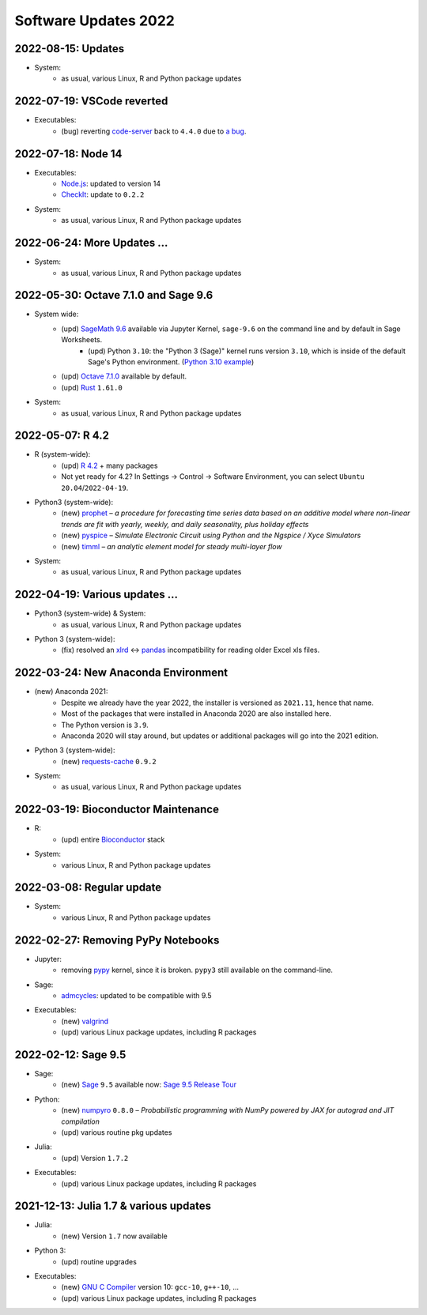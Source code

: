.. _software-updates-2022:

Software Updates 2022
======================================


.. .. contents::
..      :local:
..      :depth: 1

.. highlight:: python

.. _update-2022-08-15:

2022-08-15: Updates
-----------------------------------------------

- System:
    - as usual, various Linux, R and Python package updates

.. _update-2022-07-19:

2022-07-19: VSCode reverted
-------------------------------------------------

- Executables:
    - (bug) reverting `code-server`_ back to ``4.4.0`` due to `a bug <https://github.com/coder/code-server/pull/5332>`_.

.. _update-2022-07-18:

2022-07-18: Node 14
-----------------------------------------------

- Executables:
    - `Node.js`_: updated to version 14
    - `CheckIt`_: update to ``0.2.2``

- System:
    - as usual, various Linux, R and Python package updates

.. _update-2022-06-24:

2022-06-24: More Updates …
-----------------------------------------------

- System:
    - as usual, various Linux, R and Python package updates

.. _update-2022-05-30:

2022-05-30: Octave 7.1.0 and Sage 9.6
----------------------------------------------

- System wide:
    - (upd) `SageMath 9.6`_ available via Jupyter Kernel, ``sage-9.6`` on the command line and by default in Sage Worksheets.
        - (upd) Python ``3.10``: the "Python 3 (Sage)" kernel runs version ``3.10``, which is inside of the default Sage's Python environment. (`Python 3.10 example <https://cocalc.com/share/public_paths/fd6b49f325554e64ed73716129f65237f6d0cb4e>`_)
    - (upd) `Octave 7.1.0`_ available by default.
    - (upd) `Rust`_ ``1.61.0``

- System:
    - as usual, various Linux, R and Python package updates

.. _update-2022-05-07:

2022-05-07: R 4.2
----------------------------------------------

- R (system-wide):
    - (upd) `R 4.2`_ + many packages
    - Not yet ready for 4.2? In Settings → Control → Software Environment, you can select ``Ubuntu 20.04``/``2022-04-19``.

- Python3 (system-wide):
    - (new) `prophet`_ – *a procedure for forecasting time series data based on an additive model where non-linear trends are fit with yearly, weekly, and daily seasonality, plus holiday effects*
    - (new) `pyspice`_ – *Simulate Electronic Circuit using Python and the Ngspice / Xyce Simulators*
    - (new) `timml`_ – *an analytic element model for steady multi-layer flow*

- System:
    - as usual, various Linux, R and Python package updates


.. _update-2022-04-19:

2022-04-19: Various updates …
----------------------------------------------

- Python3 (system-wide) & System:
    - as usual, various Linux, R and Python package updates

- Python 3 (system-wide):
    - (fix) resolved an `xlrd`_ <-> `pandas`_ incompatibility for reading older Excel xls files.


.. _update-2022-03-24:

2022-03-24: New Anaconda Environment
----------------------------------------------

- (new) Anaconda 2021:
    - Despite we already have the year 2022, the installer is versioned as ``2021.11``, hence that name.
    - Most of the packages that were installed in Anaconda 2020 are also installed here.
    - The Python version is ``3.9``.
    - Anaconda 2020 will stay around, but updates or additional packages will go into the 2021 edition.

- Python 3 (system-wide):
    - (new) `requests-cache`_ ``0.9.2``

- System:
    - as usual, various Linux, R and Python package updates


.. _update-2022-03-19:

2022-03-19: Bioconductor Maintenance
----------------------------------------------

- R:
    - (upd) entire `Bioconductor`_ stack

- System:
    - various Linux, R and Python package updates


.. _update-2022-03-08:

2022-03-08: Regular update
-----------------------------------------------

- System:
    - various Linux, R and Python package updates

.. _update-2022-02-27:

2022-02-27: Removing PyPy Notebooks
------------------------------------------------

- Jupyter:
    - removing `pypy`_ kernel, since it is broken. ``pypy3`` still available on the command-line.

- Sage:
    - `admcycles`_: updated to be compatible with 9.5

- Executables:
    - (new) `valgrind`_
    - (upd) various Linux package updates, including R packages


.. _update-2022-02-12:

2022-02-12: Sage 9.5
------------------------------------------------

- Sage:
    - (new) `Sage`_ ``9.5`` available now: `Sage 9.5 Release Tour <https://wiki.sagemath.org/ReleaseTours/sage-9.5>`_

- Python:
    - (new) `numpyro`_ ``0.8.0`` – *Probabilistic programming with NumPy powered by JAX for autograd and JIT compilation*
    - (upd) various routine pkg updates

- Julia:
    - (upd) Version ``1.7.2``

- Executables:
    - (upd) various Linux package updates, including R packages


.. _update-2022-01-24:

2021-12-13: Julia 1.7 & various updates
-------------------------------------------------

- Julia:
    - (new) Version ``1.7`` now available

- Python 3:
    - (upd) routine upgrades

- Executables:
    - (new) `GNU C Compiler`_ version 10: ``gcc-10``, ``g++-10``, ...
    - (upd) various Linux package updates, including R packages



.. _GNU C Compiler: https://gcc.gnu.org/
.. _Sage: https://www.sagemath.org/
.. _numpyro: https://num.pyro.ai/
.. _admcycles: https://www.math.uni-bonn.de/people/schmitt/admcycles
.. _pypy: https://www.pypy.org/
.. _valgrind: https://valgrind.org/
.. _bioconductor: https://bioconductor.org/
.. _requests-cache: https://requests-cache.readthedocs.io/en/stable/
.. _xlrd: https://xlrd.readthedocs.io/en/latest/
.. _pandas: https://pandas.pydata.org/
.. _R 4.2: https://www.r-bloggers.com/2022/04/new-features-in-r-4-2-0/
.. _prophet: https://facebook.github.io/prophet/
.. _pyspice: https://pyspice.fabrice-salvaire.fr/pages/documentation.html
.. _timml: https://github.com/mbakker7/timml
.. _octave 7.1.0: https://www.gnu.org/software/octave/NEWS-7.html
.. _SageMath 9.6: https://trac.sagemath.org/wiki/ReleaseTours/sage-9.6
.. _rust: https://www.rust-lang.org/
.. _node.js: https://nodejs.org/
.. _checkit: https://checkit.clontz.org/
.. _code-server: https://github.com/coder/code-server
